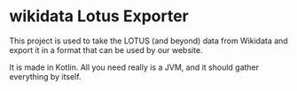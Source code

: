 * wikidata Lotus Exporter

This project is used to take the LOTUS (and beyond) data from Wikidata and export it in a format
that can be used by our website.

It is made in Kotlin. All you need really is a JVM, and it should gather everything by itself.

